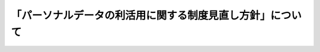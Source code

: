 ==========================================================
「パーソナルデータの利活用に関する制度見直し方針」について
==========================================================



